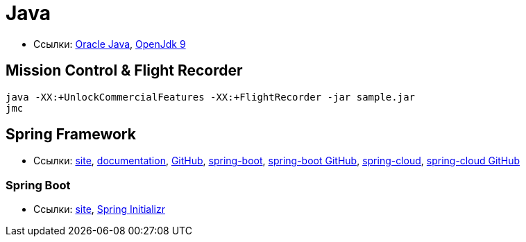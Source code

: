 = Java

* Ссылки:
http://www.oracle.com/technetwork/indexes/downloads/index.html[Oracle Java],
http://jdk.java.net/9/[OpenJdk 9]

== Mission Control & Flight Recorder

```
java -XX:+UnlockCommercialFeatures -XX:+FlightRecorder -jar sample.jar
jmc
```

== Spring Framework

* Ссылки:
https://spring.io/[site],
https://docs.spring.io/spring/docs/current/spring-framework-reference/[documentation],
https://github.com/spring-projects/spring-framework[GitHub],
https://projects.spring.io/spring-boot/[spring-boot],
https://github.com/spring-projects/spring-boot[spring-boot GitHub],
http://projects.spring.io/spring-cloud/[spring-cloud],
https://github.com/spring-cloud[spring-cloud GitHub]

=== Spring Boot

* Ссылки:
https://projects.spring.io/spring-boot/[site],
https://start.spring.io/[Spring Initializr]
